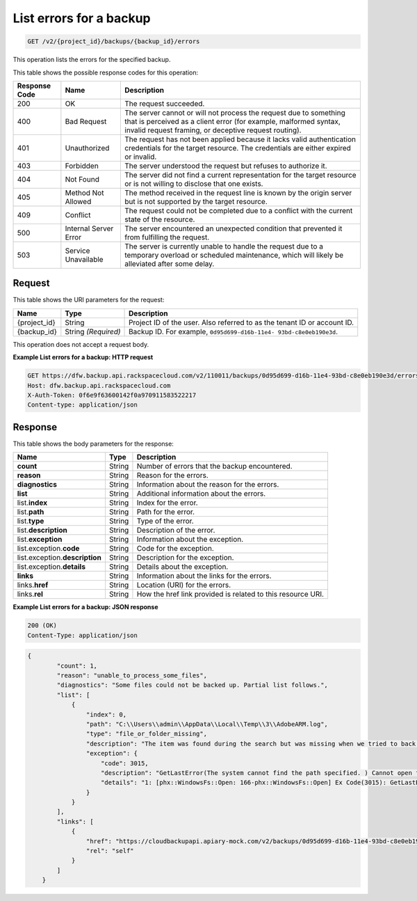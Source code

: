 
.. THIS OUTPUT IS GENERATED FROM THE WADL. DO NOT EDIT.

.. _get-list-errors-for-a-backup:

List errors for a backup
^^^^^^^^^^^^^^^^^^^^^^^^^^^^^^^^^^^^^^^^^^^^^^^^^^^^^^^^^^^^^^^^^^^^^^^^^^^^^^^^

.. code::

    GET /v2/{project_id}/backups/{backup_id}/errors

This operation lists the errors for the specified backup.



This table shows the possible response codes for this operation:


+---------------+-----------------+-----------------------------------------------------------+
|Response Code  |Name             |Description                                                |
+===============+=================+===========================================================+
|200            | OK              | The request succeeded.                                    |
+---------------+-----------------+-----------------------------------------------------------+
|400            | Bad Request     | The server cannot or will not process the request         |
|               |                 | due to something that is perceived as a client error      |
|               |                 | (for example, malformed syntax, invalid request framing,  |
|               |                 | or deceptive request routing).                            |
+---------------+-----------------+-----------------------------------------------------------+
|401            | Unauthorized    | The request has not been applied because it lacks         |
|               |                 | valid authentication credentials for the target           |
|               |                 | resource. The credentials are either expired or invalid.  |
+---------------+-----------------+-----------------------------------------------------------+
|403            | Forbidden       | The server understood the request but refuses             |
|               |                 | to authorize it.                                          |
+---------------+-----------------+-----------------------------------------------------------+
|404            | Not Found       | The server did not find a current representation          |
|               |                 | for the target resource or is not willing to              |
|               |                 | disclose that one exists.                                 |
+---------------+-----------------+-----------------------------------------------------------+
|405            | Method Not      | The method received in the request line is                |
|               | Allowed         | known by the origin server but is not supported by        |
|               |                 | the target resource.                                      |
+---------------+-----------------+-----------------------------------------------------------+
|409            | Conflict        | The request could not be completed due to a conflict with |
|               |                 | the current state of the resource.                        |
+---------------+-----------------+-----------------------------------------------------------+
|500            | Internal Server | The server encountered an unexpected condition            |
|               | Error           | that prevented it from fulfilling the request.            |
+---------------+-----------------+-----------------------------------------------------------+
|503            | Service         | The server is currently unable to handle the request      |
|               | Unavailable     | due to a temporary overload or scheduled maintenance,     |
|               |                 | which will likely be alleviated after some delay.         |
+---------------+-----------------+-----------------------------------------------------------+


Request
""""""""""""""""




This table shows the URI parameters for the request:

+--------------------------+-------------------------+-------------------------+
|Name                      |Type                     |Description              |
+==========================+=========================+=========================+
|{project_id}              |String                   |Project ID of the user.  |
|                          |                         |Also referred to as the  |
|                          |                         |tenant ID or account ID. |
+--------------------------+-------------------------+-------------------------+
|{backup_id}               |String *(Required)*      |Backup ID. For example,  |
|                          |                         |``0d95d699-d16b-11e4-    |
|                          |                         |93bd-c8e0eb190e3d``.     |
+--------------------------+-------------------------+-------------------------+





This operation does not accept a request body.




**Example List errors for a backup: HTTP request**


.. code::

   GET https://dfw.backup.api.rackspacecloud.com/v2/110011/backups/0d95d699-d16b-11e4-93bd-c8e0eb190e3d/errors HTTP/1.1
   Host: dfw.backup.api.rackspacecloud.com
   X-Auth-Token: 0f6e9f63600142f0a970911583522217
   Content-type: application/json





Response
""""""""""""""""





This table shows the body parameters for the response:

+--------------------------+-------------------------+-------------------------+
|Name                      |Type                     |Description              |
+==========================+=========================+=========================+
|\ **count**               |String                   |Number of errors that    |
|                          |                         |the backup encountered.  |
+--------------------------+-------------------------+-------------------------+
|\ **reason**              |String                   |Reason for the errors.   |
+--------------------------+-------------------------+-------------------------+
|\ **diagnostics**         |String                   |Information about the    |
|                          |                         |reason for the errors.   |
+--------------------------+-------------------------+-------------------------+
|\ **list**                |String                   |Additional information   |
|                          |                         |about the errors.        |
+--------------------------+-------------------------+-------------------------+
|list.\ **index**          |String                   |Index for the error.     |
+--------------------------+-------------------------+-------------------------+
|list.\ **path**           |String                   |Path for the error.      |
+--------------------------+-------------------------+-------------------------+
|list.\ **type**           |String                   |Type of the error.       |
+--------------------------+-------------------------+-------------------------+
|list.\ **description**    |String                   |Description of the error.|
+--------------------------+-------------------------+-------------------------+
|list.\ **exception**      |String                   |Information about the    |
|                          |                         |exception.               |
+--------------------------+-------------------------+-------------------------+
|list.exception.\ **code** |String                   |Code for the exception.  |
+--------------------------+-------------------------+-------------------------+
|list.exception.\          |String                   |Description for the      |
|**description**           |                         |exception.               |
+--------------------------+-------------------------+-------------------------+
|list.exception.\          |String                   |Details about the        |
|**details**               |                         |exception.               |
+--------------------------+-------------------------+-------------------------+
|\ **links**               |String                   |Information about the    |
|                          |                         |links for the errors.    |
+--------------------------+-------------------------+-------------------------+
|links.\ **href**          |String                   |Location (URI) for the   |
|                          |                         |errors.                  |
+--------------------------+-------------------------+-------------------------+
|links.\ **rel**           |String                   |How the href link        |
|                          |                         |provided is related to   |
|                          |                         |this resource URI.       |
+--------------------------+-------------------------+-------------------------+







**Example List errors for a backup: JSON response**


.. code::

   200 (OK)
   Content-Type: application/json


.. code::

   {
           "count": 1,
           "reason": "unable_to_process_some_files",
           "diagnostics": "Some files could not be backed up. Partial list follows.",
           "list": [
               {
                   "index": 0,
                   "path": "C:\\Users\\admin\\AppData\\Local\\Temp\\3\\AdobeARM.log",
                   "type": "file_or_folder_missing",
                   "description": "The item was found during the search but was missing when we tried to back it up.",
                   "exception": {
                       "code": 3015,
                       "description": "GetLastError(The system cannot find the path specified. ) Cannot open file \"C:\\Users\\admin\\AppData\\Local\\Temp\\3\\AdobeARM.log\"",
                       "details": "1: [phx::WindowsFs::Open: 166-phx::WindowsFs::Open] Ex Code(3015): GetLastError(The system cannot find the path specified. ) Cannot open file \"C:\\Users\\admin\\AppData\\Local\\Temp\\3\\AdobeARM.log\""
                   }
               }
           ],
           "links": [
               {
                   "href": "https://cloudbackupapi.apiary-mock.com/v2/backups/0d95d699-d16b-11e4-93bd-c8e0eb190e3d/errors",
                   "rel": "self"
               }
           ]
       }




